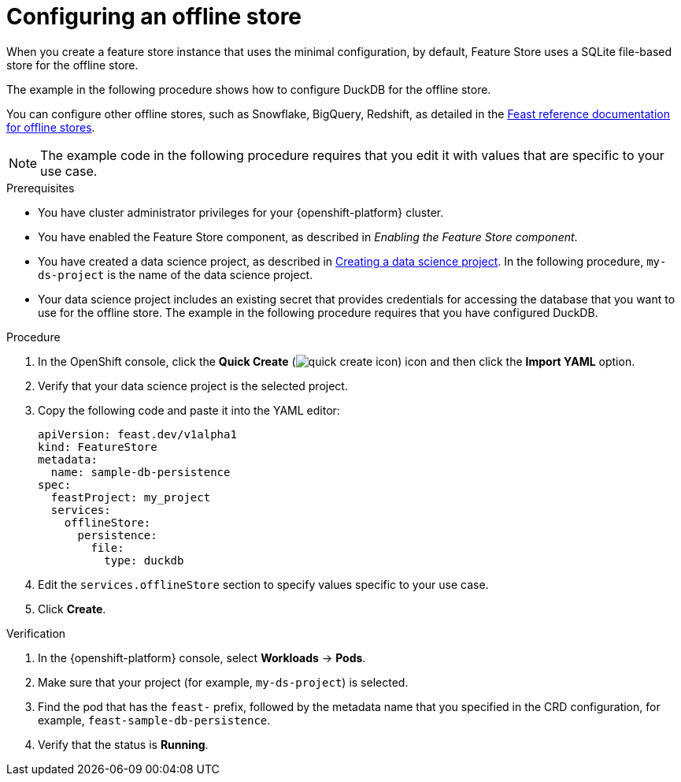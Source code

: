 :_module-type: PROCEDURE

[id="configuring-an-offline-store_{context}"]
= Configuring an offline store

[role='_abstract']
When you create a feature store instance that uses the minimal configuration, by default, Feature Store uses a SQLite file-based store for the offline store.

The example in the following procedure shows how to configure DuckDB for the offline store.

You can configure other offline stores, such as Snowflake, BigQuery, Redshift, as detailed in the link:https://docs.feast.dev/v0.49-branch/reference/offline-stores[Feast reference documentation for offline stores^].

NOTE: The example code in the following procedure requires that you edit it with values that are specific to your use case.

.Prerequisites

* You have cluster administrator privileges for your {openshift-platform} cluster.

* You have enabled the Feature Store component, as described in _Enabling the Feature Store component_.

ifndef::upstream[]
* You have created a data science project, as described in link:{rhoaidocshome}{default-format-url}/working_on_data_science_projects/using-data-science-projects_projects#creating-a-data-science-project_projects[Creating a data science project]. In the following procedure, `my-ds-project` is the name of the data science project.
endif::[]

ifdef::upstream[]
* You have created a data science project, as described in link:{odhdocshome}/working-on-data-science-projects/#creating-a-data-science-project_projects[Creating a data science project]. In the following procedure, `my-ds-project` is the name of the data science project.
endif::[]

* Your data science project includes an existing secret that provides credentials for accessing the database that you want to use for the offline store. The example in the following procedure requires that you have configured DuckDB.

.Procedure

. In the OpenShift console, click the *Quick Create* (image:images/quick-create-icon.png[]) icon and then click the *Import YAML* option.
. Verify that your data science project is the selected project.
. Copy the following code and paste it into the YAML editor:  
+
[.lines_space]
[.console-input]
[source, yaml]
----
apiVersion: feast.dev/v1alpha1
kind: FeatureStore
metadata:
  name: sample-db-persistence
spec:
  feastProject: my_project
  services:
    offlineStore:
      persistence:
        file:
          type: duckdb
----

. Edit the `services.offlineStore` section to specify values specific to your use case.
. Click *Create*.

.Verification

. In the {openshift-platform} console, select *Workloads* -> *Pods*.
. Make sure that your project (for example, `my-ds-project`) is selected.
. Find the pod that has the `feast-` prefix, followed by the metadata name that you specified in the CRD configuration, for example, `feast-sample-db-persistence`.
. Verify that the status is *Running*.